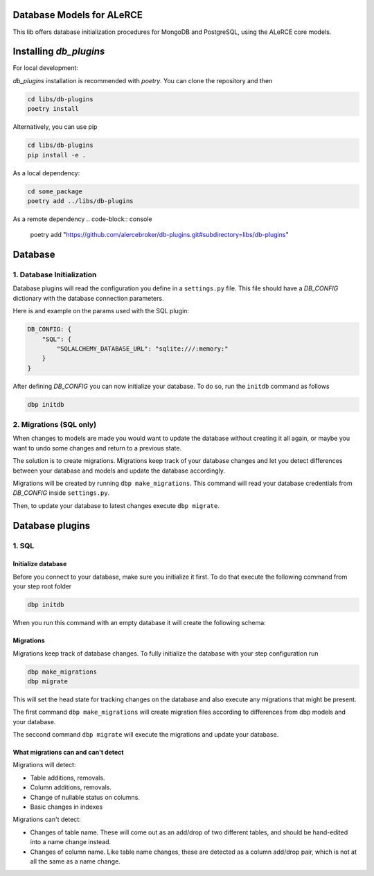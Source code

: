 Database Models for ALeRCE
==========================

This lib offers database initialization procedures for MongoDB and PostgreSQL, using the ALeRCE core models.

Installing *db_plugins*
=======================

For local development:

*db_plugins* installation is recommended with *poetry*. You can clone the repository and then

.. code-block:: console

   cd libs/db-plugins
   poetry install

Alternatively, you can use pip

.. code-block:: console

   cd libs/db-plugins
   pip install -e .

As a local dependency:

.. code-block:: console

   cd some_package
   poetry add ../libs/db-plugins

As a remote dependency
.. code-block:: console

   poetry add "https://github.com/alercebroker/db-plugins.git#subdirectory=libs/db-plugins"


Database
========
1. Database Initialization
--------------------------
Database plugins will read the configuration you define in a ``settings.py`` file. This file should have a `DB_CONFIG` dictionary with the database connection parameters.

Here is and example on the params used with the SQL plugin:

.. code-block:: python

   DB_CONFIG: {
       "SQL": {
           "SQLALCHEMY_DATABASE_URL": "sqlite:///:memory:"
       }
   }

After defining `DB_CONFIG` you can now initialize your database. To do so, run the ``initdb`` command as follows


.. code-block:: console

   dbp initdb


2. Migrations (SQL only)
------------------------
When changes to models are made you would want to update the database without creating it all again, or maybe you want to undo some changes and return to a previous state.

The solution is to create migrations. Migrations keep track of your database changes and let you detect differences between your database and models and update the database accordingly.

Migrations will be created by running ``dbp make_migrations``. This command will read your database credentials from `DB_CONFIG` inside ``settings.py``.

Then, to update your database to latest changes execute ``dbp migrate``.

Database plugins
================

1. SQL
------

Initialize database
+++++++++++++++++++

Before you connect to your database, make sure you initialize it first.
To do that execute the following command from your step root folder

.. code-block:: console

   dbp initdb

When you run this command with an empty database it will create the
following schema:

.. image:: docs/source/_static/images/diagram.png
   :align: center

Migrations
++++++++++

Migrations keep track of database changes. To fully initialize the database with your
step configuration run

.. code-block:: python

   dbp make_migrations
   dbp migrate


This will set the head state for tracking changes on the database and also execute any migrations that might be present.

The first command ``dbp make_migrations`` will create migration files according to differences from dbp models and your database.

The seccond command ``dbp migrate`` will execute the migrations and update your database.

What migrations can and can't detect
++++++++++++++++++++++++++++++++++++

Migrations will detect:

- Table additions, removals.

- Column additions, removals.

- Change of nullable status on columns.

- Basic changes in indexes

Migrations can't detect:

- Changes of table name. These will come out as an add/drop of two different tables, and should be hand-edited into a name change instead.

- Changes of column name. Like table name changes, these are detected as a column add/drop pair, which is not at all the same as a name change.

